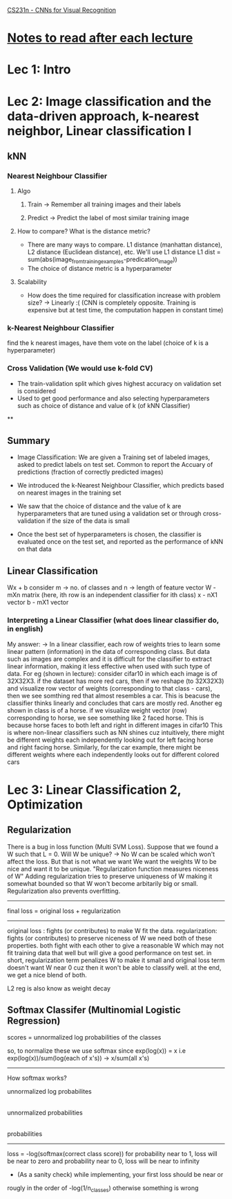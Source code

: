 [[http://cs231n.stanford.edu/syllabus.html][CS231n - CNNs for Visual Recognition]]

* [[http://cs231n.stanford.edu/syllabus.html][Notes to read after each lecture]]  

* Lec 1: Intro

* Lec 2: Image classification and the data-driven approach, k-nearest neighbor, Linear classification I

** kNN
*** Nearest Neighbour Classifier
**** Algo
***** Train -> Remember all training images and their labels
***** Predict -> Predict the label of most similar training image
**** How to compare? What is the distance metric?
     + There are many ways to compare. L1 distance (manhattan distance), L2 distance (Euclidean distance), etc. We'll use L1 distance
       L1 dist = sum(abs(image_from_training_examples-predication_image))
     + The choice of distance metric is a hyperparameter 
**** Scalability
     + How does the time required for classification increase with problem size?
       -> Linearly :(
          (CNN is completely opposite. Training is expensive but at test time, the computation happen in constant time)

*** k-Nearest Neighbour Classifier
    find the k nearest images, have them vote on the label (choice of k is a hyperparameter) 

*** Cross Validation (We would use k-fold CV)
   + The train-validation split which gives highest accuracy on validation set is considered
   + Used to get good performance and also selecting hyperparameters such as 
     choice of distance and value of k (of kNN Classifier)

**

** Summary
   + Image Classification: We are given a Training set of labeled images,
     asked to predict labels on test set. Common to report the Accuary
     of predictions (fraction of correctly predicted images)
     
   + We introduced the k-Nearest Neighbour Classifier, which predicts
     based on nearest images in the training set

   + We saw that the choice of distance and the value of k are hyperparameters
     that are tuned using a validation set or through cross-validation if the 
     size of the data is small

   + Once the best set of hyperparameters is chosen, the classifier is evaluated
     once on the test set, and reported as the performance of kNN on that data

** Linear Classification
   Wx + b
   consider m -> no. of classes and n -> length of feature vector
   W - mXn matrix (here, ith row is an independent classifier for ith class)
   x - nX1 vector
   b - mX1 vector
   
*** Interpreting a Linear Classifier (what does linear classifier do, in english)
    My answer:
    -> In a linear classifier, each row of weights tries to learn some linear pattern (information) 
       in the data of corresponding class. But data such as images are complex 
       and it is difficult for the classifier to extract linear information,
       making it less effective when used with such type of data. 
       For eg (shown in lecture): consider cifar10 in which each image is of 32X32X3.
       if the dataset has more red cars, then if we reshape (to 32X32X3) and visualize row 
       vector of weights (corresponding to that class - cars), then we see somthing red
       that almost resembles a car. This is beacuse the classifier thinks linearly
       and concludes that cars are mostly red. 
       Another eg shown in class is of a horse. if we visualize weight vector (row)
       corresponding to horse, we see something like 2 faced horse. This is because
       horse faces to both left and right in different images in cifar10
       This is where non-linear classifiers such as NN shines
       cuz intuitively, there might be different weights each independently looking out
       for left facing horse and right facing horse. Similarly, for the car example,
       there might be different weights where each independently looks out for different colored cars
   

* Lec 3: Linear Classification 2, Optimization

** Regularization
   There is a bug in loss function (Multi SVM Loss). Suppose that we found a W
   such that L = 0. Will W be unique? -> No
   W can be scaled which won't affect the loss. But that is not what we want
   We want the weights W to be nice and want it to be unique.
   "Regularization function measures niceness of W"
   Adding regularization tries to preserve uniqueness of W making it somewhat bounded
   so that W won't become arbitarily big or small.
   Regularization also prevents overfitting.
   
   -------------------------------------------
   final loss = original loss + regularization
   -------------------------------------------

   original loss : fights (or contributes) to make W fit the data. 
   regularization: fights (or contributes) to preserve niceness of W
   we need both of these properties. both fight with each other to
   give a reasonable W which may not fit training data that well but 
   will give a good performance on test set.
   in short, regularization term penalizes W to make it small
   and original loss term doesn't want W near 0 cuz then it 
   won't be able to classify well. at the end, we get a nice blend of both.

   L2 reg is also know as weight decay
   
** Softmax Classifer (Multinomial Logistic Regression)
   scores = unnormalized log probabilities of the classes

   so, to normalize these we use softmax since exp(log(x)) = x
   i.e exp(log(x))/sum(log(each of x's)) -> x/sum(all x's)

   -----------------------------------------------------------------
   How softmax works?

    unnormalized log probabilites 
             |
             | exp 
             |
     unnormalized probabilities
             |
             | normalize
             |
     probabilities
   -----------------------------------------------------------------
   
   loss = -log(softmax(correct class score))
   for probability near to 1, loss will be near to zero and 
   probability near to 0, loss will be near to infinity
   
   + (As a sanity check) while implementing, your first loss should be near or 
   rougly in the order of -log(1/n_classes) otherwise something is wrong
	
   
